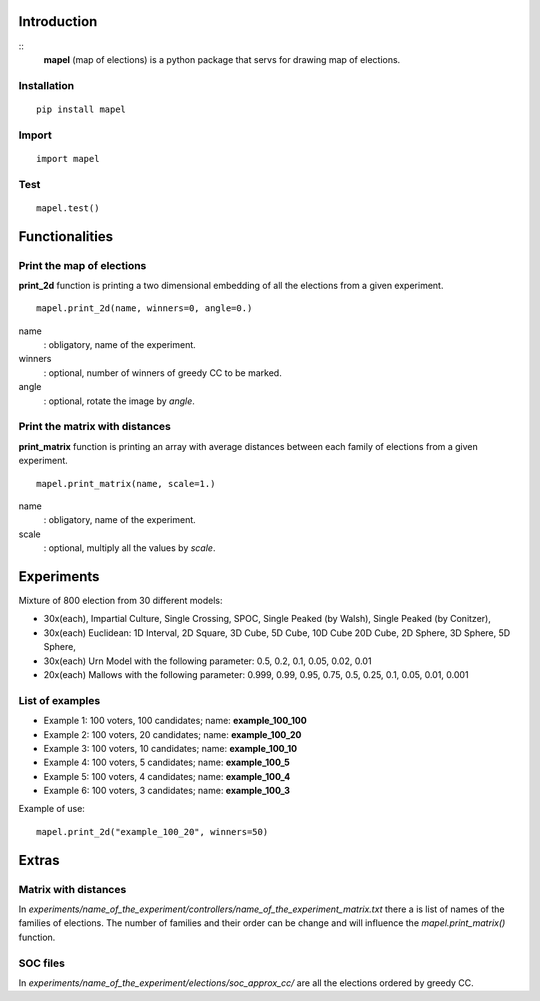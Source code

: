 Introduction
=============================
::
    **mapel** (map of elections) is a python package that servs for drawing map of elections.


Installation
-----------------------------
::

    pip install mapel

Import
-----------------------------
::

    import mapel


Test
-----------------------------
::

    mapel.test()



Functionalities
=============================


Print the map of elections
-----------------------------
**print_2d** function is printing a two dimensional embedding of all the elections from a given experiment.
::

    mapel.print_2d(name, winners=0, angle=0.)

name
  : obligatory, name of the experiment.
  
winners
  : optional, number of winners of greedy CC to be marked.

angle
  : optional, rotate the image by *angle*.


Print the matrix with distances
-----------------------------
**print_matrix** function is printing an array with average distances between each family of elections from a given experiment.

::

    mapel.print_matrix(name, scale=1.)


name
  : obligatory, name of the experiment.
  

scale
  : optional, multiply all the values by *scale*.

Experiments
=============================
Mixture of 800 election from 30 different  models: 

- 30x(each), Impartial Culture, Single Crossing, SPOC, Single Peaked (by Walsh), Single Peaked (by Conitzer),
- 30x(each) Euclidean: 1D Interval, 2D Square, 3D Cube, 5D Cube, 10D Cube 20D Cube, 2D Sphere, 3D Sphere, 5D Sphere,  
- 30x(each) Urn Model with the following parameter: 0.5, 0.2, 0.1, 0.05, 0.02, 0.01 
- 20x(each) Mallows with the following parameter: 0.999, 0.99, 0.95, 0.75, 0.5, 0.25, 0.1, 0.05, 0.01, 0.001

List of examples
-----------------------------
- Example 1: 100 voters, 100 candidates; name: **example_100_100**
- Example 2: 100 voters, 20 candidates; name: **example_100_20**
- Example 3: 100 voters, 10 candidates; name: **example_100_10**
- Example 4: 100 voters, 5 candidates; name: **example_100_5**
- Example 5: 100 voters, 4 candidates; name: **example_100_4**
- Example 6: 100 voters, 3 candidates; name: **example_100_3**

Example of use::

    mapel.print_2d("example_100_20", winners=50)
    
Extras
=============================

Matrix with distances
-----------------------------
In *experiments/name_of_the_experiment/controllers/name_of_the_experiment_matrix.txt* there a is list of names of the families of elections. The number of families and their order can be change and will influence the *mapel.print_matrix()* function.

SOC files
-----------------------------
In *experiments/name_of_the_experiment/elections/soc_approx_cc/* are all the elections ordered by greedy CC.


